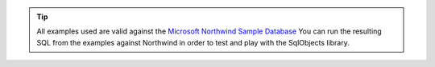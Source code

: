 .. tip::
   All examples used are valid against the `Microsoft Northwind Sample Database <https://docs.microsoft.com/en-us/dotnet/framework/data/adonet/sql/linq/downloading-sample-databases>`_ 
   You can run the resulting SQL from the examples against Northwind in order to test and play with the SqlObjects library.
